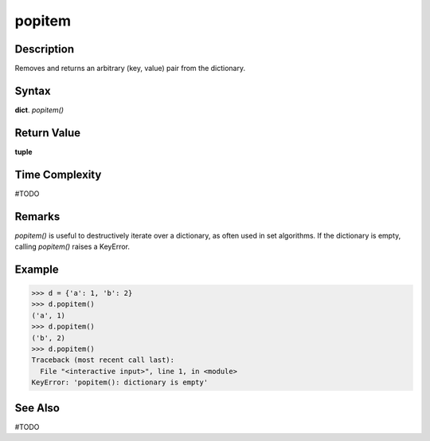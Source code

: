=======
popitem
=======

Description
===========
Removes and returns an arbitrary (key, value) pair from the dictionary.

Syntax
======
**dict**. *popitem()*

Return Value
============
**tuple**

Time Complexity
===============
#TODO

Remarks
=======
*popitem()* is useful to destructively iterate over a dictionary, as often used in set algorithms. If the dictionary is empty, calling *popitem()* raises a KeyError.

Example
=======
>>> d = {'a': 1, 'b': 2}
>>> d.popitem()
('a', 1)
>>> d.popitem()
('b', 2)
>>> d.popitem()
Traceback (most recent call last):
  File "<interactive input>", line 1, in <module>
KeyError: 'popitem(): dictionary is empty'

See Also
========
#TODO

